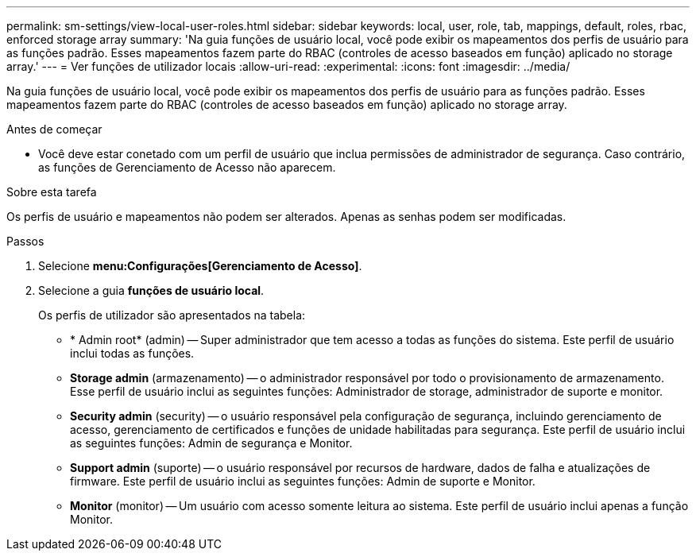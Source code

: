 ---
permalink: sm-settings/view-local-user-roles.html 
sidebar: sidebar 
keywords: local, user, role, tab, mappings, default, roles, rbac, enforced storage array 
summary: 'Na guia funções de usuário local, você pode exibir os mapeamentos dos perfis de usuário para as funções padrão. Esses mapeamentos fazem parte do RBAC (controles de acesso baseados em função) aplicado no storage array.' 
---
= Ver funções de utilizador locais
:allow-uri-read: 
:experimental: 
:icons: font
:imagesdir: ../media/


[role="lead"]
Na guia funções de usuário local, você pode exibir os mapeamentos dos perfis de usuário para as funções padrão. Esses mapeamentos fazem parte do RBAC (controles de acesso baseados em função) aplicado no storage array.

.Antes de começar
* Você deve estar conetado com um perfil de usuário que inclua permissões de administrador de segurança. Caso contrário, as funções de Gerenciamento de Acesso não aparecem.


.Sobre esta tarefa
Os perfis de usuário e mapeamentos não podem ser alterados. Apenas as senhas podem ser modificadas.

.Passos
. Selecione *menu:Configurações[Gerenciamento de Acesso]*.
. Selecione a guia *funções de usuário local*.
+
Os perfis de utilizador são apresentados na tabela:

+
** * Admin root* (admin) -- Super administrador que tem acesso a todas as funções do sistema. Este perfil de usuário inclui todas as funções.
** *Storage admin* (armazenamento) -- o administrador responsável por todo o provisionamento de armazenamento. Esse perfil de usuário inclui as seguintes funções: Administrador de storage, administrador de suporte e monitor.
** *Security admin* (security) -- o usuário responsável pela configuração de segurança, incluindo gerenciamento de acesso, gerenciamento de certificados e funções de unidade habilitadas para segurança. Este perfil de usuário inclui as seguintes funções: Admin de segurança e Monitor.
** *Support admin* (suporte) -- o usuário responsável por recursos de hardware, dados de falha e atualizações de firmware. Este perfil de usuário inclui as seguintes funções: Admin de suporte e Monitor.
** *Monitor* (monitor) -- Um usuário com acesso somente leitura ao sistema. Este perfil de usuário inclui apenas a função Monitor.



